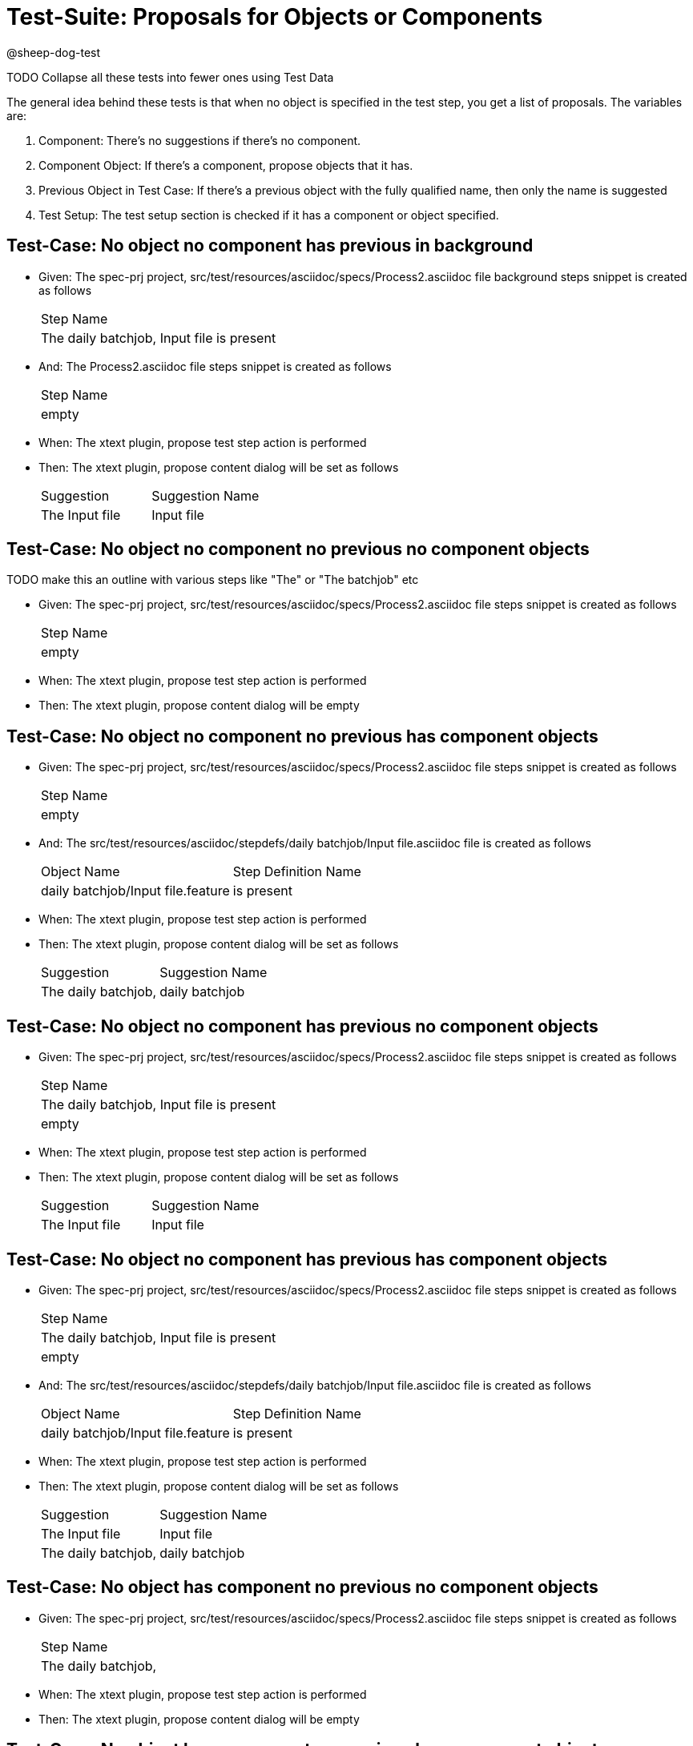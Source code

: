 = Test-Suite: Proposals for Objects or Components

@sheep-dog-test

TODO Collapse all these tests into fewer ones using Test Data

The general idea behind these tests is that when no object is specified in the test step, you get a list of proposals.
The variables are:

1. Component: There's no suggestions if there's no component.
2. Component Object: If there's a component, propose objects that it has.
3. Previous Object in Test Case: If there's a previous object with the fully qualified name, then only the name is suggested
4. Test Setup: The test setup section is checked if it has a component or object specified.

== Test-Case: No object no component has previous in background

* Given: The spec-prj project, src/test/resources/asciidoc/specs/Process2.asciidoc file background steps snippet is created as follows
+
|===
| Step Name                                
| The daily batchjob, Input file is present
|===

* And: The Process2.asciidoc file steps snippet is created as follows
+
|===
| Step Name
| empty    
|===

* When: The xtext plugin, propose test step action is performed

* Then: The xtext plugin, propose content dialog will be set as follows
+
|===
| Suggestion     | Suggestion Name
| The Input file | Input file     
|===

== Test-Case: No object no component no previous no component objects

TODO make this an outline with various steps like "The" or "The batchjob" etc

* Given: The spec-prj project, src/test/resources/asciidoc/specs/Process2.asciidoc file steps snippet is created as follows
+
|===
| Step Name
| empty    
|===

* When: The xtext plugin, propose test step action is performed

* Then: The xtext plugin, propose content dialog will be empty

== Test-Case: No object no component no previous has component objects

* Given: The spec-prj project, src/test/resources/asciidoc/specs/Process2.asciidoc file steps snippet is created as follows
+
|===
| Step Name
| empty    
|===

* And: The src/test/resources/asciidoc/stepdefs/daily batchjob/Input file.asciidoc file is created as follows
+
|===
| Object Name                       | Step Definition Name
| daily batchjob/Input file.feature | is present          
|===

* When: The xtext plugin, propose test step action is performed

* Then: The xtext plugin, propose content dialog will be set as follows
+
|===
| Suggestion          | Suggestion Name
| The daily batchjob, | daily batchjob 
|===

== Test-Case: No object no component has previous no component objects

* Given: The spec-prj project, src/test/resources/asciidoc/specs/Process2.asciidoc file steps snippet is created as follows
+
|===
| Step Name                                
| The daily batchjob, Input file is present
| empty                                    
|===

* When: The xtext plugin, propose test step action is performed

* Then: The xtext plugin, propose content dialog will be set as follows
+
|===
| Suggestion     | Suggestion Name
| The Input file | Input file     
|===

== Test-Case: No object no component has previous has component objects

* Given: The spec-prj project, src/test/resources/asciidoc/specs/Process2.asciidoc file steps snippet is created as follows
+
|===
| Step Name                                
| The daily batchjob, Input file is present
| empty                                    
|===

* And: The src/test/resources/asciidoc/stepdefs/daily batchjob/Input file.asciidoc file is created as follows
+
|===
| Object Name                       | Step Definition Name
| daily batchjob/Input file.feature | is present          
|===

* When: The xtext plugin, propose test step action is performed

* Then: The xtext plugin, propose content dialog will be set as follows
+
|===
| Suggestion          | Suggestion Name
| The Input file      | Input file     
| The daily batchjob, | daily batchjob 
|===

== Test-Case: No object has component no previous no component objects

* Given: The spec-prj project, src/test/resources/asciidoc/specs/Process2.asciidoc file steps snippet is created as follows
+
|===
| Step Name          
| The daily batchjob,
|===

* When: The xtext plugin, propose test step action is performed

* Then: The xtext plugin, propose content dialog will be empty

== Test-Case: No object has component no previous has component objects

* Given: The spec-prj project, src/test/resources/asciidoc/specs/Process2.asciidoc file steps snippet is created as follows
+
|===
| Step Name          
| The daily batchjob,
|===

* And: The src/test/resources/asciidoc/stepdefs/daily batchjob/Input file.asciidoc file is created as follows
+
|===
| Object Name                       | Step Definition Name
| daily batchjob/Input file.feature | is present          
|===

* When: The xtext plugin, propose test step action is performed

* Then: The xtext plugin, propose content dialog will be set as follows
+
|===
| Suggestion                     | Suggestion Name
| The daily batchjob, Input file | Input file     
|===

== Test-Case: No object has component has previous no component objects

* Given: The spec-prj project, src/test/resources/asciidoc/specs/Process2.asciidoc file steps snippet is created as follows
+
|===
| Step Name                                
| The daily batchjob, Input file is present
| The daily batchjob,                      
|===

* When: The xtext plugin, propose test step action is performed

* Then: The xtext plugin, propose content dialog will be set as follows
+
|===
| Suggestion     | Suggestion Name
| The Input file | Input file     
|===

== Test-Case: No object has component has previous has component objects

* Given: The spec-prj project, src/test/resources/asciidoc/specs/Process2.asciidoc file steps snippet is created as follows
+
|===
| Step Name                                
| The daily batchjob, Input file is present
| The daily batchjob,                      
|===

* And: The src/test/resources/asciidoc/stepdefs/daily batchjob/Input file.asciidoc file is created as follows
+
|===
| Object Name                       | Step Definition Name
| daily batchjob/Input file.feature | is present          
|===

* When: The xtext plugin, propose test step action is performed

* Then: The xtext plugin, propose content dialog will be set as follows
+
|===
| Suggestion     | Suggestion Name
| The Input file | Input file     
|===

== Test-Case: Has object no component no previous no component objects

* Given: The spec-prj project, src/test/resources/asciidoc/specs/Process2.asciidoc file steps snippet is created as follows
+
|===
| Step Name     
| The Input file
|===

* When: The xtext plugin, propose test step action is performed

* Then: The xtext plugin, propose content dialog will be set as follows
+
|===
| Suggestion        | Suggestion Name
| The Input file is | is             
|===

== Test-Case: Has object no component no previous has component objects

TODO the assertion should be that is present won't be suggested because this step has no component

* Given: The spec-prj project, src/test/resources/asciidoc/specs/Process2.asciidoc file steps snippet is created as follows
+
|===
| Step Name     
| The Input file
|===

* And: The src/test/resources/asciidoc/stepdefs/daily batchjob/Input file.asciidoc file is created as follows
+
|===
| Object Name                       | Step Definition Name
| daily batchjob/Input file.feature | is present          
|===

* When: The xtext plugin, propose test step action is performed

* Then: The xtext plugin, propose content dialog will be set as follows
+
|===
| Suggestion        | Suggestion Name
| The Input file is | is             
|===

== Test-Case: Has object no component has previous no component objects

* Given: The spec-prj project, src/test/resources/asciidoc/specs/Process2.asciidoc file steps snippet is created as follows
+
|===
| Step Name                                
| The daily batchjob, Input file is present
| The Input file                           
|===

* When: The xtext plugin, propose test step action is performed

* Then: The xtext plugin, propose content dialog will be set as follows
+
|===
| Suggestion        | Suggestion Name
| The Input file is | is             
|===

== Test-Case: Has object no component has previous has component objects

* Given: The spec-prj project, src/test/resources/asciidoc/specs/Process2.asciidoc file steps snippet is created as follows
+
|===
| Step Name                                
| The daily batchjob, Input file is present
| The Input file                           
|===

* And: The src/test/resources/asciidoc/stepdefs/daily batchjob/Input file.asciidoc file is created as follows
+
|===
| Object Name                       | Step Definition Name
| daily batchjob/Input file.feature | is present          
|===

* When: The xtext plugin, propose test step action is performed

* Then: The xtext plugin, propose content dialog will be set as follows
+
|===
| Suggestion                | Suggestion Name
| The Input file is present | is present     
|===

== Test-Case: Has object has component no previous no component objects

* Given: The spec-prj project, src/test/resources/asciidoc/specs/Process2.asciidoc file steps snippet is created as follows
+
|===
| Step Name                     
| The daily batchjob, Input file
|===

* When: The xtext plugin, propose test step action is performed

* Then: The xtext plugin, propose content dialog will be set as follows
+
|===
| Suggestion                        | Suggestion Name
| The daily batchjob, Input file is | is             
|===

== Test-Case: Has object has component no previous has component objects

* Given: The spec-prj project, src/test/resources/asciidoc/specs/Process2.asciidoc file steps snippet is created as follows
+
|===
| Step Name                     
| The daily batchjob, Input file
|===

* And: The src/test/resources/asciidoc/stepdefs/daily batchjob/Input file.asciidoc file is created as follows
+
|===
| Object Name                       | Step Definition Name
| daily batchjob/Input file.feature | is present          
|===

* When: The xtext plugin, propose test step action is performed

* Then: The xtext plugin, propose content dialog will be set as follows
+
|===
| Suggestion                                | Suggestion Name
| The daily batchjob, Input file is present | is present     
|===

== Test-Case: Has object has component has previous no component objects

* Given: The spec-prj project, src/test/resources/asciidoc/specs/Process2.asciidoc file steps snippet is created as follows
+
|===
| Step Name                                
| The daily batchjob, Input file is present
| The daily batchjob, Input file           
|===

* When: The xtext plugin, propose test step action is performed

* Then: The xtext plugin, propose content dialog will be set as follows
+
|===
| Suggestion                        | Suggestion Name
| The daily batchjob, Input file is | is             
|===

== Test-Case: Has object has component has previous has component objects

* Given: The spec-prj project, src/test/resources/asciidoc/specs/Process2.asciidoc file steps snippet is created as follows
+
|===
| Step Name                                
| The daily batchjob, Input file is present
| The daily batchjob, Input file           
|===

* And: The src/test/resources/asciidoc/stepdefs/daily batchjob/Input file.asciidoc file is created as follows
+
|===
| Object Name                       | Step Definition Name
| daily batchjob/Input file.feature | is present          
|===

* When: The xtext plugin, propose test step action is performed

* Then: The xtext plugin, propose content dialog will be set as follows
+
|===
| Suggestion                                | Suggestion Name
| The daily batchjob, Input file is present | is present     
|===

